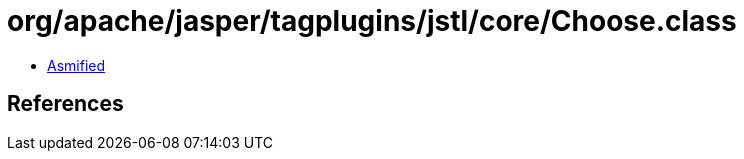 = org/apache/jasper/tagplugins/jstl/core/Choose.class

 - link:Choose-asmified.java[Asmified]

== References

